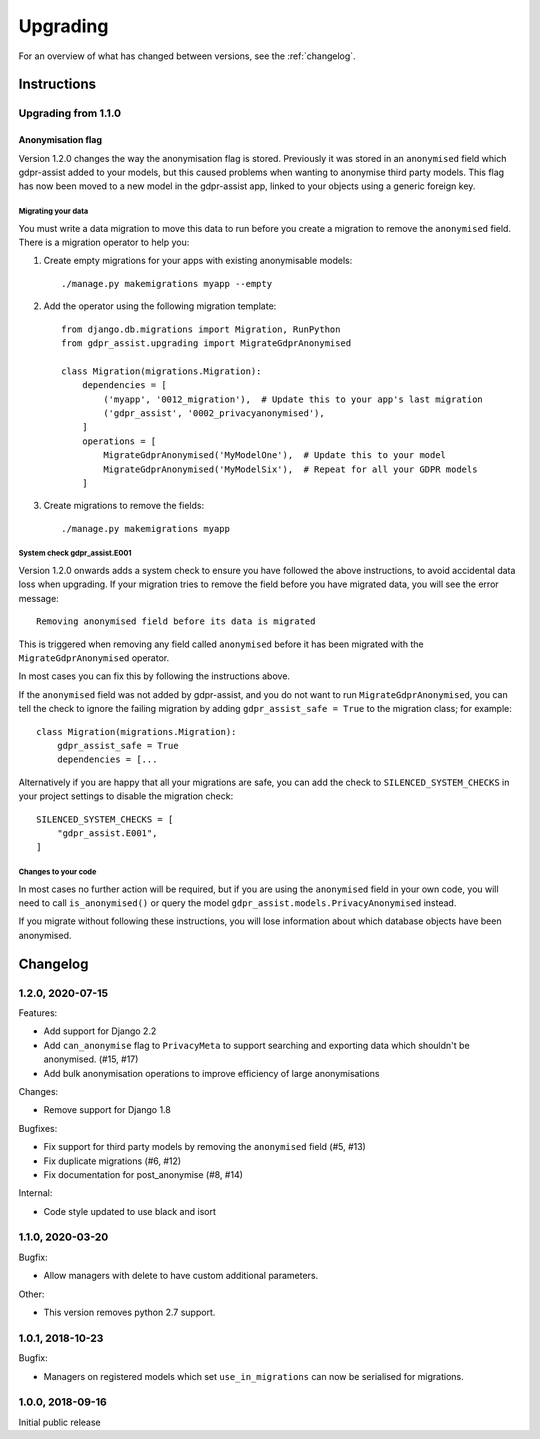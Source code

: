 =========
Upgrading
=========

For an overview of what has changed between versions, see the :ref:`changelog`.


Instructions
============


Upgrading from 1.1.0
--------------------

Anonymisation flag
::::::::::::::::::

Version 1.2.0 changes the way the anonymisation flag is stored. Previously it was stored
in an ``anonymised`` field which gdpr-assist added to your models, but this caused
problems when wanting to anonymise third party models. This flag has now been moved to a
new model in the gdpr-assist app, linked to your objects using a generic foreign key.


Migrating your data
...................

You must write a data migration to move this data to run before you create a migration
to remove the ``anonymised`` field. There is a migration operator to help you:

1. Create empty migrations for your apps with existing anonymisable models::

        ./manage.py makemigrations myapp --empty

2. Add the operator using the following migration template::


        from django.db.migrations import Migration, RunPython
        from gdpr_assist.upgrading import MigrateGdprAnonymised

        class Migration(migrations.Migration):
            dependencies = [
                ('myapp', '0012_migration'),  # Update this to your app's last migration
                ('gdpr_assist', '0002_privacyanonymised'),
            ]
            operations = [
                MigrateGdprAnonymised('MyModelOne'),  # Update this to your model
                MigrateGdprAnonymised('MyModelSix'),  # Repeat for all your GDPR models
            ]

3. Create migrations to remove the fields::

        ./manage.py makemigrations myapp


System check gdpr_assist.E001
.............................

Version 1.2.0 onwards adds a system check to ensure you have followed the above
instructions, to avoid accidental data loss when upgrading. If your migration tries to
remove the field before you have migrated data, you will see the error message::

    Removing anonymised field before its data is migrated

This is triggered when removing any field called ``anonymised`` before it has been
migrated with the ``MigrateGdprAnonymised`` operator.

In most cases you can fix this by following the instructions above.

If the ``anonymised`` field was not added by gdpr-assist, and you do not want to run
``MigrateGdprAnonymised``, you can tell the check to ignore the failing migration by
adding ``gdpr_assist_safe = True`` to the migration class; for example::

    class Migration(migrations.Migration):
        gdpr_assist_safe = True
        dependencies = [...

Alternatively if you are happy that all your migrations are safe, you can add the check
to ``SILENCED_SYSTEM_CHECKS`` in your project settings to disable the migration check::

    SILENCED_SYSTEM_CHECKS = [
        "gdpr_assist.E001",
    ]


Changes to your code
....................

In most cases no further action will be required, but if you are using the
``anonymised`` field in your own code, you will need to call ``is_anonymised()`` or
query the model ``gdpr_assist.models.PrivacyAnonymised`` instead.

If you migrate without following these instructions, you will lose information about
which database objects have been anonymised.


.. _changelog:

Changelog
=========

1.2.0, 2020-07-15
-----------------

Features:

* Add support for Django 2.2
* Add ``can_anonymise`` flag to ``PrivacyMeta`` to support searching and exporting data
  which shouldn't be anonymised. (#15, #17)
* Add bulk anonymisation operations to improve efficiency of large anonymisations


Changes:

* Remove support for Django 1.8


Bugfixes:

* Fix support for third party models by removing the ``anonymised`` field (#5, #13)
* Fix duplicate migrations (#6, #12)
* Fix documentation for post_anonymise (#8, #14)


Internal:

* Code style updated to use black and isort


1.1.0, 2020-03-20
-----------------

Bugfix:

* Allow managers with delete to have custom additional parameters.


Other:

* This version removes python 2.7 support.


1.0.1, 2018-10-23
-----------------

Bugfix:

* Managers on registered models which set ``use_in_migrations`` can now be
  serialised for migrations.


1.0.0, 2018-09-16
-----------------

Initial public release

